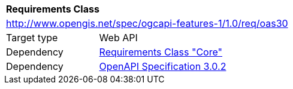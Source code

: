 [[rc_oas30]]
[cols="1,4",width="90%"]
|===
2+|*Requirements Class*
2+|http://www.opengis.net/spec/ogcapi-features-1/1.0/req/oas30
|Target type |Web API
|Dependency |<<rc_core,Requirements Class "Core">>
|Dependency |<<OpenAPI,OpenAPI Specification 3.0.2>>
|===
